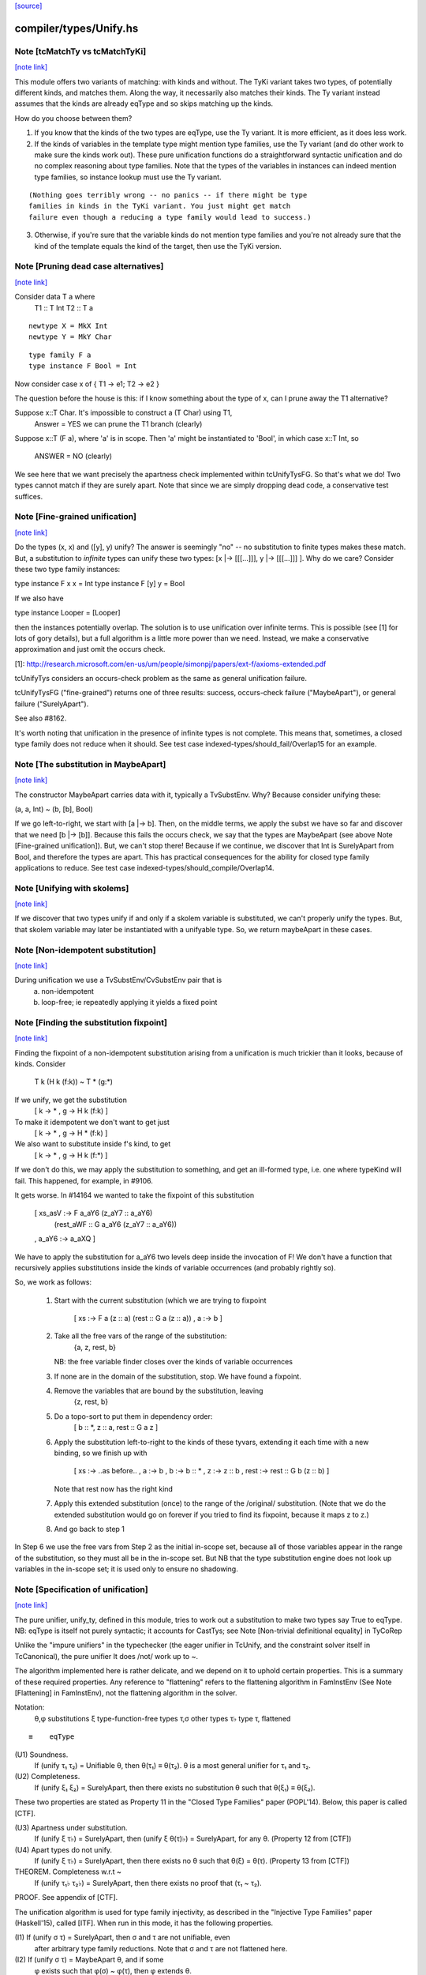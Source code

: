`[source] <https://gitlab.haskell.org/ghc/ghc/tree/master/compiler/types/Unify.hs>`_

compiler/types/Unify.hs
=======================


Note [tcMatchTy vs tcMatchTyKi]
~~~~~~~~~~~~~~~~~~~~~~~~~~~~~~~

`[note link] <https://gitlab.haskell.org/ghc/ghc/tree/master/compiler/types/Unify.hs#L74>`__

This module offers two variants of matching: with kinds and without.
The TyKi variant takes two types, of potentially different kinds,
and matches them. Along the way, it necessarily also matches their
kinds. The Ty variant instead assumes that the kinds are already
eqType and so skips matching up the kinds.

How do you choose between them?

1. If you know that the kinds of the two types are eqType, use
   the Ty variant. It is more efficient, as it does less work.

2. If the kinds of variables in the template type might mention type families,
   use the Ty variant (and do other work to make sure the kinds
   work out). These pure unification functions do a straightforward
   syntactic unification and do no complex reasoning about type
   families. Note that the types of the variables in instances can indeed
   mention type families, so instance lookup must use the Ty variant.

::

   (Nothing goes terribly wrong -- no panics -- if there might be type
   families in kinds in the TyKi variant. You just might get match
   failure even though a reducing a type family would lead to success.)

3. Otherwise, if you're sure that the variable kinds do not mention
   type families and you're not already sure that the kind of the template
   equals the kind of the target, then use the TyKi version.



Note [Pruning dead case alternatives]
~~~~~~~~~~~~~~~~~~~~~~~~~~~~~~~~~~~~~

`[note link] <https://gitlab.haskell.org/ghc/ghc/tree/master/compiler/types/Unify.hs#L258>`__

Consider        data T a where
                   T1 :: T Int
                   T2 :: T a

::

                newtype X = MkX Int
                newtype Y = MkY Char

::

                type family F a
                type instance F Bool = Int

Now consider    case x of { T1 -> e1; T2 -> e2 }

The question before the house is this: if I know something about the type
of x, can I prune away the T1 alternative?

Suppose x::T Char.  It's impossible to construct a (T Char) using T1,
        Answer = YES we can prune the T1 branch (clearly)

Suppose x::T (F a), where 'a' is in scope.  Then 'a' might be instantiated
to 'Bool', in which case x::T Int, so
        ANSWER = NO (clearly)

We see here that we want precisely the apartness check implemented within
tcUnifyTysFG. So that's what we do! Two types cannot match if they are surely
apart. Note that since we are simply dropping dead code, a conservative test
suffices.



Note [Fine-grained unification]
~~~~~~~~~~~~~~~~~~~~~~~~~~~~~~~

`[note link] <https://gitlab.haskell.org/ghc/ghc/tree/master/compiler/types/Unify.hs#L306>`__

Do the types (x, x) and ([y], y) unify? The answer is seemingly "no" --
no substitution to finite types makes these match. But, a substitution to
*infinite* types can unify these two types: [x |-> [[[...]]], y |-> [[[...]]] ].
Why do we care? Consider these two type family instances:

type instance F x x   = Int
type instance F [y] y = Bool

If we also have

type instance Looper = [Looper]

then the instances potentially overlap. The solution is to use unification
over infinite terms. This is possible (see [1] for lots of gory details), but
a full algorithm is a little more power than we need. Instead, we make a
conservative approximation and just omit the occurs check.

[1]: http://research.microsoft.com/en-us/um/people/simonpj/papers/ext-f/axioms-extended.pdf

tcUnifyTys considers an occurs-check problem as the same as general unification
failure.

tcUnifyTysFG ("fine-grained") returns one of three results: success, occurs-check
failure ("MaybeApart"), or general failure ("SurelyApart").

See also #8162.

It's worth noting that unification in the presence of infinite types is not
complete. This means that, sometimes, a closed type family does not reduce
when it should. See test case indexed-types/should_fail/Overlap15 for an
example.



Note [The substitution in MaybeApart]
~~~~~~~~~~~~~~~~~~~~~~~~~~~~~~~~~~~~~

`[note link] <https://gitlab.haskell.org/ghc/ghc/tree/master/compiler/types/Unify.hs#L340>`__

The constructor MaybeApart carries data with it, typically a TvSubstEnv. Why?
Because consider unifying these:

(a, a, Int) ~ (b, [b], Bool)

If we go left-to-right, we start with [a |-> b]. Then, on the middle terms, we
apply the subst we have so far and discover that we need [b |-> [b]]. Because
this fails the occurs check, we say that the types are MaybeApart (see above
Note [Fine-grained unification]). But, we can't stop there! Because if we
continue, we discover that Int is SurelyApart from Bool, and therefore the
types are apart. This has practical consequences for the ability for closed
type family applications to reduce. See test case
indexed-types/should_compile/Overlap14.



Note [Unifying with skolems]
~~~~~~~~~~~~~~~~~~~~~~~~~~~~

`[note link] <https://gitlab.haskell.org/ghc/ghc/tree/master/compiler/types/Unify.hs#L356>`__

If we discover that two types unify if and only if a skolem variable is
substituted, we can't properly unify the types. But, that skolem variable
may later be instantiated with a unifyable type. So, we return maybeApart
in these cases.



Note [Non-idempotent substitution]
~~~~~~~~~~~~~~~~~~~~~~~~~~~~~~~~~~

`[note link] <https://gitlab.haskell.org/ghc/ghc/tree/master/compiler/types/Unify.hs#L535>`__

During unification we use a TvSubstEnv/CvSubstEnv pair that is
  (a) non-idempotent
  (b) loop-free; ie repeatedly applying it yields a fixed point



Note [Finding the substitution fixpoint]
~~~~~~~~~~~~~~~~~~~~~~~~~~~~~~~~~~~~~~~~

`[note link] <https://gitlab.haskell.org/ghc/ghc/tree/master/compiler/types/Unify.hs#L541>`__

Finding the fixpoint of a non-idempotent substitution arising from a
unification is much trickier than it looks, because of kinds.  Consider
   T k (H k (f:k)) ~ T * (g:*)
If we unify, we get the substitution
   [ k -> *
   , g -> H k (f:k) ]
To make it idempotent we don't want to get just
   [ k -> *
   , g -> H * (f:k) ]
We also want to substitute inside f's kind, to get
   [ k -> *
   , g -> H k (f:*) ]
If we don't do this, we may apply the substitution to something,
and get an ill-formed type, i.e. one where typeKind will fail.
This happened, for example, in #9106.

It gets worse.  In #14164 we wanted to take the fixpoint of
this substitution
   [ xs_asV :-> F a_aY6 (z_aY7 :: a_aY6)
                        (rest_aWF :: G a_aY6 (z_aY7 :: a_aY6))
   , a_aY6  :-> a_aXQ ]

We have to apply the substitution for a_aY6 two levels deep inside
the invocation of F!  We don't have a function that recursively
applies substitutions inside the kinds of variable occurrences (and
probably rightly so).

So, we work as follows:

 1. Start with the current substitution (which we are
    trying to fixpoint
       [ xs :-> F a (z :: a) (rest :: G a (z :: a))
       , a  :-> b ]

 2. Take all the free vars of the range of the substitution:
       {a, z, rest, b}
    NB: the free variable finder closes over
    the kinds of variable occurrences

 3. If none are in the domain of the substitution, stop.
    We have found a fixpoint.

 4. Remove the variables that are bound by the substitution, leaving
       {z, rest, b}

 5. Do a topo-sort to put them in dependency order:
       [ b :: *, z :: a, rest :: G a z ]

 6. Apply the substitution left-to-right to the kinds of these
    tyvars, extending it each time with a new binding, so we
    finish up with
       [ xs   :-> ..as before..
       , a    :-> b
       , b    :-> b    :: *
       , z    :-> z    :: b
       , rest :-> rest :: G b (z :: b) ]
    Note that rest now has the right kind

 7. Apply this extended substitution (once) to the range of
    the /original/ substitution.  (Note that we do the
    extended substitution would go on forever if you tried
    to find its fixpoint, because it maps z to z.)

 8. And go back to step 1

In Step 6 we use the free vars from Step 2 as the initial
in-scope set, because all of those variables appear in the
range of the substitution, so they must all be in the in-scope
set.  But NB that the type substitution engine does not look up
variables in the in-scope set; it is used only to ensure no
shadowing.



Note [Specification of unification]
~~~~~~~~~~~~~~~~~~~~~~~~~~~~~~~~~~~

`[note link] <https://gitlab.haskell.org/ghc/ghc/tree/master/compiler/types/Unify.hs#L673>`__

The pure unifier, unify_ty, defined in this module, tries to work out
a substitution to make two types say True to eqType. NB: eqType is
itself not purely syntactic; it accounts for CastTys;
see Note [Non-trivial definitional equality] in TyCoRep

Unlike the "impure unifiers" in the typechecker (the eager unifier in
TcUnify, and the constraint solver itself in TcCanonical), the pure
unifier It does /not/ work up to ~.

The algorithm implemented here is rather delicate, and we depend on it
to uphold certain properties. This is a summary of these required
properties. Any reference to "flattening" refers to the flattening
algorithm in FamInstEnv (See Note [Flattening] in FamInstEnv), not
the flattening algorithm in the solver.

Notation:
 θ,φ    substitutions
 ξ    type-function-free types
 τ,σ  other types
 τ♭   type τ, flattened

::

 ≡    eqType

(U1) Soundness.
     If (unify τ₁ τ₂) = Unifiable θ, then θ(τ₁) ≡ θ(τ₂).
     θ is a most general unifier for τ₁ and τ₂.

(U2) Completeness.
     If (unify ξ₁ ξ₂) = SurelyApart,
     then there exists no substitution θ such that θ(ξ₁) ≡ θ(ξ₂).

These two properties are stated as Property 11 in the "Closed Type Families"
paper (POPL'14). Below, this paper is called [CTF].

(U3) Apartness under substitution.
     If (unify ξ τ♭) = SurelyApart, then (unify ξ θ(τ)♭) = SurelyApart,
     for any θ. (Property 12 from [CTF])

(U4) Apart types do not unify.
     If (unify ξ τ♭) = SurelyApart, then there exists no θ
     such that θ(ξ) = θ(τ). (Property 13 from [CTF])

THEOREM. Completeness w.r.t ~
    If (unify τ₁♭ τ₂♭) = SurelyApart,
    then there exists no proof that (τ₁ ~ τ₂).

PROOF. See appendix of [CTF].


The unification algorithm is used for type family injectivity, as described
in the "Injective Type Families" paper (Haskell'15), called [ITF]. When run
in this mode, it has the following properties.

(I1) If (unify σ τ) = SurelyApart, then σ and τ are not unifiable, even
     after arbitrary type family reductions. Note that σ and τ are
     not flattened here.

(I2) If (unify σ τ) = MaybeApart θ, and if some
     φ exists such that φ(σ) ~ φ(τ), then φ extends θ.


Furthermore, the RULES matching algorithm requires this property,
but only when using this algorithm for matching:

(M1) If (match σ τ) succeeds with θ, then all matchable tyvars
     in σ are bound in θ.

::

     Property M1 means that we must extend the substitution with,
     say (a ↦ a) when appropriate during matching.
     See also Note [Self-substitution when matching].

(M2) Completeness of matching.
     If θ(σ) = τ, then (match σ τ) = Unifiable φ,
     where θ is an extension of φ.

Sadly, property M2 and I2 conflict. Consider

type family F1 a b where
  F1 Int    Bool   = Char
  F1 Double String = Char

Consider now two matching problems:

P1. match (F1 a Bool) (F1 Int Bool)
P2. match (F1 a Bool) (F1 Double String)

In case P1, we must find (a ↦ Int) to satisfy M2.
In case P2, we must /not/ find (a ↦ Double), in order to satisfy I2. (Note
that the correct mapping for I2 is (a ↦ Int). There is no way to discover
this, but we musn't map a to anything else!)

We thus must parameterize the algorithm over whether it's being used
for an injectivity check (refrain from looking at non-injective arguments
to type families) or not (do indeed look at those arguments).  This is
implemented  by the uf_inj_tf field of UmEnv.

(It's all a question of whether or not to include equation (7) from Fig. 2
of [ITF].)

This extra parameter is a bit fiddly, perhaps, but seemingly less so than
having two separate, almost-identical algorithms.



Note [Self-substitution when matching]
~~~~~~~~~~~~~~~~~~~~~~~~~~~~~~~~~~~~~~

`[note link] <https://gitlab.haskell.org/ghc/ghc/tree/master/compiler/types/Unify.hs#L777>`__

What should happen when we're *matching* (not unifying) a1 with a1? We
should get a substitution [a1 |-> a1]. A successful match should map all
the template variables (except ones that disappear when expanding synonyms).
But when unifying, we don't want to do this, because we'll then fall into
a loop.

This arrangement affects the code in three places:
 - If we're matching a refined template variable, don't recur. Instead, just
   check for equality. That is, if we know [a |-> Maybe a] and are matching
   (a ~? Maybe Int), we want to just fail.

 - Skip the occurs check when matching. This comes up in two places, because
   matching against variables is handled separately from matching against
   full-on types.

Note that this arrangement was provoked by a real failure, where the same
unique ended up in the template as in the target. (It was a rule firing when
compiling Data.List.NonEmpty.)



Note [Matching coercion variables]
~~~~~~~~~~~~~~~~~~~~~~~~~~~~~~~~~~

`[note link] <https://gitlab.haskell.org/ghc/ghc/tree/master/compiler/types/Unify.hs#L798>`__

Consider this:

::

   type family F a

::

   data G a where
     MkG :: F a ~ Bool => G a

::

   type family Foo (x :: G a) :: F a
   type instance Foo MkG = False

We would like that to be accepted. For that to work, we need to introduce
a coercion variable on the left and then use it on the right. Accordingly,
at use sites of Foo, we need to be able to use matching to figure out the
value for the coercion. (See the desugared version:

::

   axFoo :: [a :: *, c :: F a ~ Bool]. Foo (MkG c) = False |> (sym c)

) We never want this action to happen during *unification* though, when
all bets are off.



Note [Kind coercions in Unify]
~~~~~~~~~~~~~~~~~~~~~~~~~~~~~~

`[note link] <https://gitlab.haskell.org/ghc/ghc/tree/master/compiler/types/Unify.hs#L820>`__

We wish to match/unify while ignoring casts. But, we can't just ignore
them completely, or we'll end up with ill-kinded substitutions. For example,
say we're matching `a` with `ty |> co`. If we just drop the cast, we'll
return [a |-> ty], but `a` and `ty` might have different kinds. We can't
just match/unify their kinds, either, because this might gratuitously
fail. After all, `co` is the witness that the kinds are the same -- they
may look nothing alike.

So, we pass a kind coercion to the match/unify worker. This coercion witnesses
the equality between the substed kind of the left-hand type and the substed
kind of the right-hand type. Note that we do not unify kinds at the leaves
(as we did previously). We thus have

INVARIANT: In the call
    unify_ty ty1 ty2 kco
it must be that subst(kco) :: subst(kind(ty1)) ~N subst(kind(ty2)), where
`subst` is the ambient substitution in the UM monad.

To get this coercion, we first have to match/unify
the kinds before looking at the types. Happily, we need look only one level
up, as all kinds are guaranteed to have kind *.

When we're working with type applications (either TyConApp or AppTy) we
need to worry about establishing INVARIANT, as the kinds of the function
& arguments aren't (necessarily) included in the kind of the result.
When unifying two TyConApps, this is easy, because the two TyCons are
the same. Their kinds are thus the same. As long as we unify left-to-right,
we'll be sure to unify types' kinds before the types themselves. (For example,
think about Proxy :: forall k. k -> *. Unifying the first args matches up
the kinds of the second args.)

For AppTy, we must unify the kinds of the functions, but once these are
unified, we can continue unifying arguments without worrying further about
kinds.

The interface to this module includes both "...Ty" functions and
"...TyKi" functions. The former assume that INVARIANT is already
established, either because the kinds are the same or because the
list of types being passed in are the well-typed arguments to some
type constructor (see two paragraphs above). The latter take a separate
pre-pass over the kinds to establish INVARIANT. Sometimes, it's important
not to take the second pass, as it caused #12442.

We thought, at one point, that this was all unnecessary: why should
casts be in types in the first place? But they are sometimes. In
dependent/should_compile/KindEqualities2, we see, for example the
constraint Num (Int |> (blah ; sym blah)).  We naturally want to find
a dictionary for that constraint, which requires dealing with
coercions in this manner.



Note [Matching in the presence of casts]
~~~~~~~~~~~~~~~~~~~~~~~~~~~~~~~~~~~~~~~~

`[note link] <https://gitlab.haskell.org/ghc/ghc/tree/master/compiler/types/Unify.hs#L872>`__

When matching, it is crucial that no variables from the template
end up in the range of the matching substitution (obviously!).
When unifying, that's not a constraint; instead we take the fixpoint
of the substitution at the end.

So what should we do with this, when matching?
   unify_ty (tmpl |> co) tgt kco

Previously, wrongly, we pushed 'co' in the (horrid) accumulating
'kco' argument like this:
   unify_ty (tmpl |> co) tgt kco
     = unify_ty tmpl tgt (kco ; co)

But that is obviously wrong because 'co' (from the template) ends
up in 'kco', which in turn ends up in the range of the substitution.

This all came up in #13910.  Because we match tycon arguments
left-to-right, the ambient substitution will already have a matching
substitution for any kinds; so there is an easy fix: just apply
the substitution-so-far to the coercion from the LHS.

Note that

* When matching, the first arg of unify_ty is always the template;
  we never swap round.

* The above argument is distressingly indirect. We seek a
  better way.

* One better way is to ensure that type patterns (the template
  in the matching process) have no casts.  See #14119.



Note [Polykinded tycon applications]
~~~~~~~~~~~~~~~~~~~~~~~~~~~~~~~~~~~~

`[note link] <https://gitlab.haskell.org/ghc/ghc/tree/master/compiler/types/Unify.hs#L906>`__

Suppose  T :: forall k. Type -> K
and we are unifying
  ty1:  T @Type         Int       :: Type
  ty2:  T @(Type->Type) Int Int   :: Type

These two TyConApps have the same TyCon at the front but they
(legitimately) have different numbers of arguments.  They
are surelyApart, so we can report that without looking any
further (see #15704).
------------ unify_ty: the main workhorse -----------

